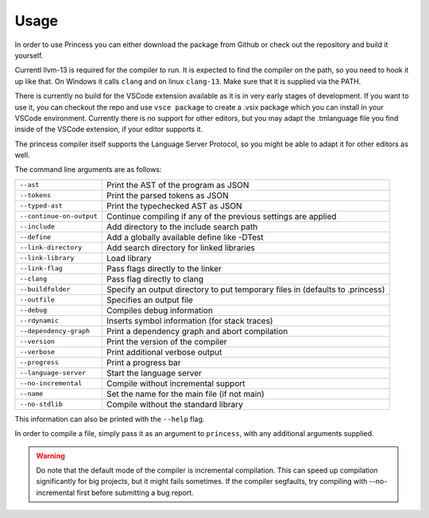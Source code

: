 Usage
-----

In order to use Princess you can either download the package from
Github or check out the repository and build it yourself.

Currentl llvm-13 is required for the compiler to run.
It is expected to find the compiler on the path, so you need
to hook it up like that. On Windows it calls ``clang`` and on
linux ``clang-13``. Make sure that it is supplied via the PATH.

There is currently no build for the VSCode extension available as
it is in very early stages of development. If you want to use it, you can
checkout the repo and use ``vsce package`` to create a .vsix package which
you can install in your VSCode environment. Currently there is no support
for other editors, but you may adapt the .tmlanguage file you find inside
of the VSCode extension, if your editor supports it.

The princess compiler itself supports the Language Server Protocol, so you
might be able to adapt it for other editors as well.

The command line arguments are as follows:

.. csv-table:: 
    :escape: #

    ``--ast``, Print the AST of the program as JSON
    ``--tokens``, Print the parsed tokens as JSON
    ``--typed-ast``, Print the typechecked AST as JSON
    ``--continue-on-output``, Continue compiling if any of the previous settings are applied
    ``--include``, Add directory to the include search path
    ``--define``, Add a globally available define like -DTest
    ``--link-directory``, Add search directory for linked libraries
    ``--link-library``, Load library
    ``--link-flag``, Pass flags directly to the linker
    ``--clang``, Pass flag directly to clang
    ``--buildfolder``, Specify an output directory to put temporary files in (defaults to .princess)
    ``--outfile``, Specifies an output file
    ``--debug``, Compiles debug information
    ``--rdynamic``, Inserts symbol information (for stack traces)
    ``--dependency-graph``, Print a dependency graph and abort compilation
    ``--version``, Print the version of the compiler
    ``--verbose``, Print additional verbose output
    ``--progress``, Print a progress bar
    ``--language-server``, Start the language server
    ``--no-incremental``, Compile without incremental support
    ``--name``, Set the name for the main file (if not main)
    ``--no-stdlib``, Compile without the standard library

This information can also be printed with the ``--help`` flag.

In order to compile a file, simply pass it as an argument to ``princess``, with any additional
arguments supplied.

.. warning:: 
    Do note that the default mode of the compiler is incremental compilation.
    This can speed up compilation significantly for big projects, but it might 
    fails sometimes. If the compiler segfaults, try compiling with \--no-incremental first
    before submitting a bug report.